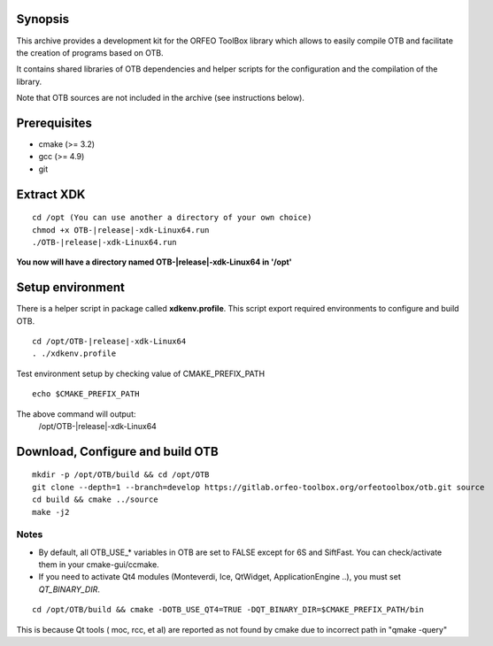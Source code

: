 Synopsis
--------

This archive provides a development kit for the ORFEO ToolBox library which
allows to easily compile OTB and facilitate the creation of programs based on
OTB.

It contains shared libraries of OTB dependencies and helper scripts for the
configuration and the compilation of the library.

Note that OTB sources are not included in the archive (see instructions below).

Prerequisites
-------------

-  cmake (>= 3.2)
-  gcc (>= 4.9)
-  git

Extract XDK
-----------

::

    cd /opt (You can use another a directory of your own choice)
    chmod +x OTB-|release|-xdk-Linux64.run
    ./OTB-|release|-xdk-Linux64.run

**You now will have a directory named OTB-|release|-xdk-Linux64 in \'/opt\'**

Setup environment
-----------------
There is a helper script in package called **xdkenv.profile**. This script export
required environments to configure and build OTB.

::

    cd /opt/OTB-|release|-xdk-Linux64
    . ./xdkenv.profile

Test environment setup by checking value of CMAKE_PREFIX_PATH

::

    echo $CMAKE_PREFIX_PATH

The above command will output:
 /opt/OTB-|release|-xdk-Linux64
 

Download, Configure and build OTB
---------------------------------

::

    mkdir -p /opt/OTB/build && cd /opt/OTB
    git clone --depth=1 --branch=develop https://gitlab.orfeo-toolbox.org/orfeotoolbox/otb.git source
    cd build && cmake ../source 
    make -j2


Notes
~~~~~

* By default, all OTB\_USE\_\* variables in OTB are set to FALSE except for 6S and SiftFast. You can check/activate them in your cmake-gui/ccmake.

* If you need to activate Qt4 modules (Monteverdi, Ice, QtWidget, ApplicationEngine ..), you must set *QT_BINARY_DIR*.

::

    cd /opt/OTB/build && cmake -DOTB_USE_QT4=TRUE -DQT_BINARY_DIR=$CMAKE_PREFIX_PATH/bin

This is because Qt tools ( moc, rcc, et al) are reported as not found by cmake due to incorrect path in "qmake -query"


